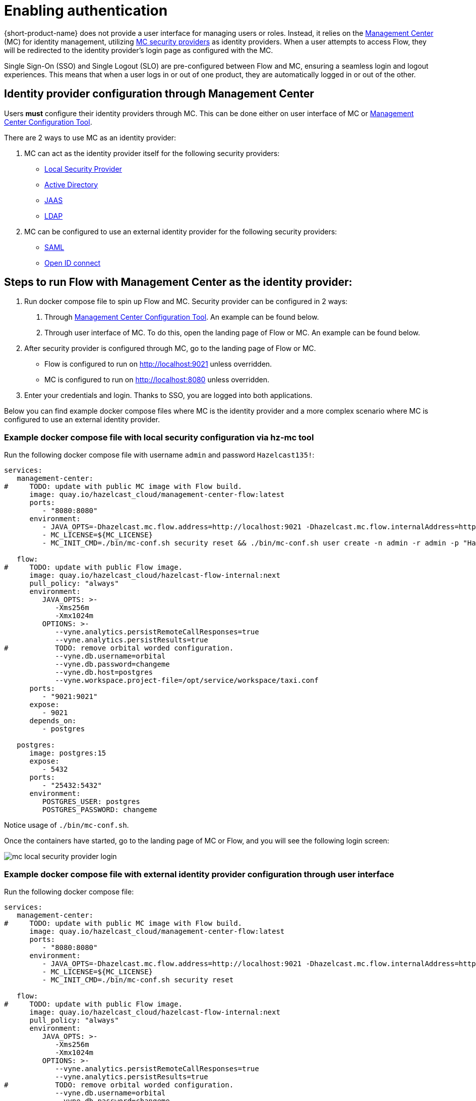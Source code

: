 = Enabling authentication
:description: Configuring {short-product-name} to require authentication through Management Center

{short-product-name} does not provide a user interface for managing users or roles. Instead, it relies on the https://docs.hazelcast.com/management-center/5.5[Management Center] (MC) for identity management, utilizing https://docs.hazelcast.com/management-center/5.5/deploy-manage/security-providers[MC security providers] as identity providers. When a user attempts to access Flow, they will be redirected to the identity provider's login page as configured with the MC.

Single Sign-On (SSO) and Single Logout (SLO) are pre-configured between Flow and MC, ensuring a seamless login and logout experiences. This means that when a user logs in or out of one product, they are automatically logged in or out of the other.

== Identity provider configuration through Management Center
Users *must* configure their identity providers through MC. This can be done either on user interface of MC or https://docs.hazelcast.com/management-center/5.5/deploy-manage/mc-conf[Management Center Configuration Tool].

There are 2 ways to use MC as an identity provider:

. MC can act as the identity provider itself for the following security providers:
  * https://docs.hazelcast.com/management-center/5.5/deploy-manage/local-security-provider[Local Security Provider]
  * https://docs.hazelcast.com/management-center/5.5/deploy-manage/active-directory[Active Directory]
  * https://docs.hazelcast.com/management-center/5.5/deploy-manage/jaas[JAAS]
  * https://docs.hazelcast.com/management-center/5.5/deploy-manage/ldap[LDAP]
. MC can be configured to use an external identity provider for the following security providers:
  * https://docs.hazelcast.com/management-center/5.5/deploy-manage/saml[SAML]
  * https://docs.hazelcast.com/management-center/5.5/deploy-manage/openid[Open ID connect]

== Steps to run Flow with Management Center as the identity provider:

. Run docker compose file to spin up Flow and MC. Security provider can be configured in 2 ways:
  a. Through https://docs.hazelcast.com/management-center/5.5/deploy-manage/mc-conf[Management Center Configuration Tool]. An example can be found below.
  b. Through user interface of MC. To do this, open the landing page of Flow or MC. An example can be found below.
. After security provider is configured through MC, go to the landing page of Flow or MC.
  * Flow is configured to run on http://localhost:9021 unless overridden.
  * MC is configured to run on http://localhost:8080 unless overridden.
. Enter your credentials and login. Thanks to SSO, you are logged into both applications.

////
Internal notes to Hazelcast employees:

Flow is distributed to customers with MC pre-configured as the single source of authentication. For Flow-MC Single-Sign-On integration, Open ID connect authentication service, via authorization code flow with PKCE pattern is used. Flow’s security configuration will not be disclosed to customers to prevent potential misuse.

Here is an example docker compose file for security pre-configuration of Flow with MC:

environment:
    VYNE_SECURITY_OPENIDP_SCOPE: "openid email profile"
    OPTIONS: >-
#       To enable OpenID Connect authentication. Defaults to false.
        --vyne.security.openIdp.enabled=true

#       The openIdp issuer endpoint. The browser will redirect to this endpoint, so ensure the DNS entry is accessible via browser traffic. localhost is possibly OK here.
        --vyne.security.openIdp.issuerUrl=http://localhost:8080

#       The client ID to present to OpenID server.
        --vyne.security.openIdp.clientId=flow-client

#       A URL to load the set of JWKs used to verify signatures of presented tokens. This URL is called by Flow's server, so ensure that the DNS entry is accessible to Flow. localhost is unlikely to work here.
        --vyne.security.openIdp.jwks-uri=http://host.docker.internal:8080/oauth2/jwks

#       Indicates if auth must be performed over https. Defaults to true.
        --vyne.security.openIdp.require-https=false

#       To configure Flow to read the roles from the JWT, set to path to provide a custom path.
        --vyne.security.open-idp.roles.format=path

#       To configure Flow to read the roles from the JWT, set to the path within the JWT for the roles.
        --vyne.security.open-idp.roles.path=roles

#       To disable refresh tokens. When disabled, Flow performs silent refresh for OIDC implicit flow via hidden iframe. Defaults to false.
        --vyne.security.open-idp.refreshTokensDisabled=true

#       Optional. A URL where authenticated users may be redirected, to manage their account
#       --vyne.security.openIdp.account-management-url=http:..localhost:8080/settings

#       Optional. A URL where authenticated users may be redirected, to manage their organization. Generally, this is where roles are assigned to users
#       --vyne.security.openIdp.org-management-url=http:..localhost:8080/settings

------------------------------------

The presented JWT is expected to have the following attributes:
 * sub: Required, subject - identifier for the end-user at the issuer.
 * iss: Required, issuer - the OIDC provider who authenticated the user.
 * One of preferred_username or first_name and last_name: Required, shorthand name by which the end-iser wishes to be referred to at the RP, such as janedoe or j.doe.
 * One of email or clientId: Required, something that uniquely identifies the user.
 * One of picture or picture_url: Optional, the user's avatar.
 * name: Optional, end-user's full name in displayable form including all name parts, possibly including titles and suffixes, ordered according to the end-user's locale and preferences.

////

Below you can find example docker compose files where MC is the identity provider and a more complex scenario where MC is configured to use an external identity provider.

=== Example docker compose file with local security configuration via hz-mc tool
Run the following docker compose file with username `admin` and password `Hazelcast135!`:

// The following docker compose file needs to be merged with security pre-configuration of Flow with MC above.
[,yaml]
----
services:
   management-center:
#     TODO: update with public MC image with Flow build.
      image: quay.io/hazelcast_cloud/management-center-flow:latest
      ports:
         - "8080:8080"
      environment:
         - JAVA_OPTS=-Dhazelcast.mc.flow.address=http://localhost:9021 -Dhazelcast.mc.flow.internalAddress=http://flow:9021
         - MC_LICENSE=${MC_LICENSE}
         - MC_INIT_CMD=./bin/mc-conf.sh security reset && ./bin/mc-conf.sh user create -n admin -r admin -p "Hazelcast135!"

   flow:
#     TODO: update with public Flow image.
      image: quay.io/hazelcast_cloud/hazelcast-flow-internal:next
      pull_policy: "always"
      environment:
         JAVA_OPTS: >-
            -Xms256m
            -Xmx1024m
         OPTIONS: >-
            --vyne.analytics.persistRemoteCallResponses=true
            --vyne.analytics.persistResults=true
#           TODO: remove orbital worded configuration.
            --vyne.db.username=orbital
            --vyne.db.password=changeme
            --vyne.db.host=postgres
            --vyne.workspace.project-file=/opt/service/workspace/taxi.conf
      ports:
         - "9021:9021"
      expose:
         - 9021
      depends_on:
         - postgres

   postgres:
      image: postgres:15
      expose:
         - 5432
      ports:
         - "25432:5432"
      environment:
         POSTGRES_USER: postgres
         POSTGRES_PASSWORD: changeme
----
Notice usage of `./bin/mc-conf.sh`.

Once the containers have started, go to the landing page of MC or Flow, and you will see the following login screen:

image:mc-local-security-provider-login.png[]

=== Example docker compose file with external identity provider configuration through user interface
Run the following docker compose file:

// The following docker compose file needs to be merged with security pre-configuration of Flow with MC above.
[,yaml]
----
services:
   management-center:
#     TODO: update with public MC image with Flow build.
      image: quay.io/hazelcast_cloud/management-center-flow:latest
      ports:
         - "8080:8080"
      environment:
         - JAVA_OPTS=-Dhazelcast.mc.flow.address=http://localhost:9021 -Dhazelcast.mc.flow.internalAddress=http://flow:9021
         - MC_LICENSE=${MC_LICENSE}
         - MC_INIT_CMD=./bin/mc-conf.sh security reset

   flow:
#     TODO: update with public Flow image.
      image: quay.io/hazelcast_cloud/hazelcast-flow-internal:next
      pull_policy: "always"
      environment:
         JAVA_OPTS: >-
            -Xms256m
            -Xmx1024m
         OPTIONS: >-
            --vyne.analytics.persistRemoteCallResponses=true
            --vyne.analytics.persistResults=true
#           TODO: remove orbital worded configuration.
            --vyne.db.username=orbital
            --vyne.db.password=changeme
            --vyne.db.host=postgres
            --vyne.workspace.project-file=/opt/service/workspace/taxi.conf
      ports:
         - "9021:9021"
      expose:
         - 9021
      depends_on:
         - postgres

   postgres:
      image: postgres:15
      expose:
         - 5432
      ports:
         - "25432:5432"
      environment:
         POSTGRES_USER: postgres
         POSTGRES_PASSWORD: changeme
----

Once the containers have started, configure your external identity provider with https://docs.hazelcast.com/management-center/5.5/deploy-manage/openid[OIDC] or https://docs.hazelcast.com/management-center/5.5/deploy-manage/saml[SAML], go to the landing page of MC or Flow, and you will see the following login screen:

image:external-idp-oidc-login.png[]

== See also

* xref:authorization.adoc[Role-based authorization]
